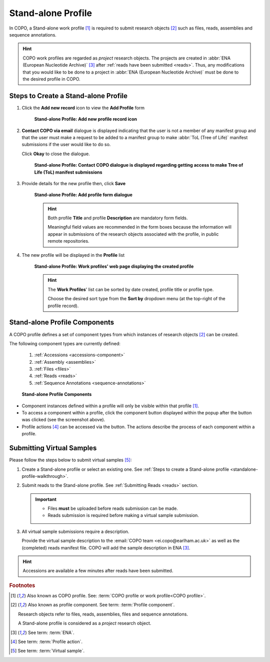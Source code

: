 .. _standalone-profile-walkthrough:

====================
Stand-alone Profile
====================

In COPO, a Stand-alone work profile [#f1]_ is required to submit research objects [#f2]_ such as files, reads,
assemblies and sequence annotations.

.. hint::

   COPO work profiles are regarded as *project* research objects. The projects are created in
   :abbr:`ENA (European Nucleotide Archive)` [#f3]_ after :ref:`reads have been submitted <reads>`. Thus, any
   modifications that you would like to be done to a project in :abbr:`ENA (European Nucleotide Archive)` must be done
   to the desired profile in COPO.

.. seealso::

   * See :ref:`Steps to create Tree of Life (ToL) profile <tol-profile-walkthrough>` if you would like to make ToL
     manifest submissions
   * :ref:`How to Update Profiles <profile-update>`
   * :ref:`How to Delete Profiles <profile_deletion>`
   * :ref:`How to Make Profiles (also known as Projects) Public <releasing-profiles>`
   * :ref:`Sharing Profiles <sharing-profiles>`
   * :ref:`Sorting Profiles <sorting-profiles>`
   * :ref:`Profile Types Legend <profile-types-legend>`

.. raw:: html

   <hr>

Steps to Create a Stand-alone Profile
---------------------------------------------

#. Click the |add-profile-button| **Add new record** icon to view the **Add Profile** form

    .. figure:: /assets/images/profile/profile_add_record_button_web_page.png
      :alt: Add new profile record button
      :align: center
      :target: https://raw.githubusercontent.com/collaborative-open-plant-omics/Documentation/main/assets/images/profile/profile_add_record_button_web_page.png
      :class: with-shadow with-border

      **Stand-alone Profile: Add new profile record icon**

#. **Contact COPO via email** dialogue is displayed indicating that the user is not a member of any manifest group
   and that the user must make a request to be added to a manifest group to make :abbr:`ToL (Tree of Life)` manifest
   submissions if the user would like to do so.

   Click **Okay** to close the dialogue.

    .. figure:: /assets/images/profile/profile_contact_copo_prompt_for_group_access.png
      :alt: Contact COPO dialogue
      :align: center
      :target: https://raw.githubusercontent.com/collaborative-open-plant-omics/Documentation/main/assets/images/profile/profile_contact_copo_prompt_for_group_access.png
      :class: with-shadow with-border
      :height: 400px

      **Stand-alone Profile: Contact COPO dialogue is displayed regarding getting access to make Tree of Life (ToL)
      manifest submissions**

#. Provide details for the new profile then, click **Save**

    .. figure:: /assets/images/profile/profile_add_profile_form_web_page_standalone.png
      :alt: Add profile form
      :align: center
      :target: https://raw.githubusercontent.com/collaborative-open-plant-omics/Documentation/main/assets/images/profile/profile_add_profile_form_web_page_standalone.png
      :class: with-shadow with-border
      :height: 400px

      **Stand-alone Profile: Add profile form dialogue**

    .. raw:: html

       <br>

    .. hint::

      Both profile **Title** and profile **Description** are mandatory form fields.

      Meaningful field values are recommended in the form boxes because the information will appear
      in submissions of the research objects associated with the profile, in public remote repositories.

#. The new profile will be displayed in the **Profile** list

    .. figure:: /assets/images/profile/profile_standalone_profile_created.png
      :alt: Stand-alone profile created
      :align: center
      :target: https://raw.githubusercontent.com/collaborative-open-plant-omics/Documentation/main/assets/images/profile/profile_standalone_profile_created.png
      :class: with-shadow with-border

      **Stand-alone Profile: Work profiles' web page displaying the created profile**

    .. raw:: html

       <br>

    .. hint::

      The **Work Profiles**' list can be sorted by date created, profile title or profile type.

      Choose the desired sort type from the **Sort by** dropdown menu (at the top-right of the profile record).

.. raw:: html

   <hr>

.. _standalone-profile-components:

Stand-alone Profile Components
-----------------------------------

A COPO profile defines a set of component types from which instances of research objects [#f2]_ can be created.

The following component types are currently defined:

   #. :ref:`Accessions <accessions-component>`
   #. :ref:`Assembly <assemblies>`
   #. :ref:`Files <files>`
   #. :ref:`Reads <reads>`
   #. :ref:`Sequence Annotations <sequence-annotations>`

   .. figure:: /assets/images/profile/profile_standalone_profile_components.png
      :alt: Stand-alone profile components
      :align: center
      :target: https://raw.githubusercontent.com/collaborative-open-plant-omics/Documentation/main/assets/images/profile/profile_standalone_profile_components.png
      :class: with-shadow with-border
      :height: 650px

      **Stand-alone Profile Components**

* Component instances defined within a profile will only be visible within that profile [#f1]_. 

* To access a component within a profile, click the component button displayed within the popup after the
  |profile-components-button| button was clicked (see the screenshot above).

* Profile actions [#f4]_ can be accessed via the |profile-actions-button| button. The actions describe the process of each
  component within a profile.

.. raw:: html

   <hr>

.. _standalone-profile-virtual-sample-submissions:

Submitting Virtual Samples
-----------------------------------

Please follow the steps below to submit virtual samples [#f5]_:

#. Create a Stand-alone profile or select an existing one.
   See :ref:`Steps to create a Stand-alone profile <standalone-profile-walkthrough>`.

#. Submit reads to the Stand-alone profile. See :ref:`Submitting Reads <reads>` section.

   .. important::

        * Files **must** be uploaded before reads submission can be made.
        * Reads submission is required before making a virtual sample submission.

#. All virtual sample submissions require a description.

   Provide the virtual sample description to the :email:`COPO team <ei.copo@earlham.ac.uk>` as well as the
   (completed) reads manifest file. COPO will add the sample description in ENA [#f3]_.

.. hint::
    Accessions are available a few minutes after reads have been submitted.

.. raw:: html

   <hr>

.. rubric:: Footnotes

.. [#f1] Also known as COPO profile. See: :term:`COPO profile  or work profile<COPO profile>`.
.. [#f2] Also known as profile component. See term: :term:`Profile component`.

         Research objects refer to files, reads, assemblies, files and sequence annotations.

         A Stand-alone profile is considered as a *project* research object.
.. [#f3] See term: :term:`ENA`.
.. [#f4] See term: :term:`Profile action`.
.. [#f5] See term: :term:`Virtual sample`.

..
    Images declaration
..
.. |add-profile-button| image:: /assets/images/buttons/add_button.png
   :height: 4ex
   :class: no-scaled-link

.. |profile-actions-button| image:: /assets/images/buttons/profile_actions_button.png
   :height: 4ex
   :class: no-scaled-link

.. |profile-components-button| image:: /assets/images/buttons/profile_components_button.png
   :height: 4ex
   :class: no-scaled-link

.. |profile-view-more-button| image:: /assets/images/buttons/profile_view_more_button.png
   :height: 4ex
   :class: no-scaled-link




   



